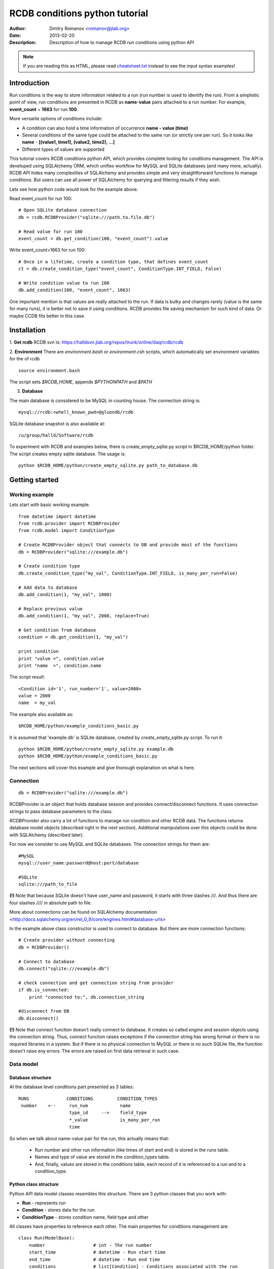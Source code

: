 ================================
 RCDB conditions python tutorial
================================

:Author: Dmitry Romanov <romanov@jlab.org>
:Date: $Date: 2013-02-20 01:10:53 +0000 (Wed, 20 Feb 2013) $
:Description: Description of how to manage RCDB run conditions using python API

.. NOTE:: If you are reading this as HTML, please read
   `<cheatsheet.txt>`_ instead to see the input syntax examples!


Introduction
============
Run conditions is the way to store information related to a run (run number is used to identify the run).
From a simplistic point of view, run conditions are presented in RCDB as **name**-**value** pairs attached to a
run number. For example, **event_count** = **1663** for run **100**.


More versatile options of conditions include:

* A condition can also hold a time information of occurrence **name - value (time)**
* Several conditions of the same type could be attached to the same run (or strictly one per run). So it looks like **name** - **[(value1, time1), (value2, time2), ...]**
* Different types of values are supported

This tutorial covers RCDB conditions python API, which provides complete tooling for conditions management.
The API is developed using SQLAlchemy ORM, which unifies workflow for MySQL and SQLite databases (and many more,
actually). RCDB API hides many complexities of SQLAlchemy and provides simple and very  straightforward functions
to manage conditions. But users can use all power of SQLAlchemy for querying and filtering results if they wish.


Lets see how python code would look for the example above.

Read event_count for run 100::

    # Open SQLite database connection
    db = rcdb.RCDBProvider("sqlite:///path.to.file.db")

    # Read value for run 100
    event_count = db.get_condition(100, "event_count").value

Write event_count=1663 for run 100::

    # Once in a lifetime, create a condition type, that defines event_count
    ct = db.create_condition_type("event_count", ConditionType.INT_FIELD, False)

    # Write condition value to run 100
    db.add_condition(100, "event_count", 1663)


One important mention is that values are really attached to the run. If data is bulky and changes rarely
(value is the same for many runs), it is better not to save it using conditions. RCDB provides file saving mechanism
for such kind of data. Or maybe CCDB fits better in this case.


Installation
============

1. **Get rcdb**
RCDB svn is:
https://halldsvn.jlab.org/repos/trunk/online/daq/rcdb/rcdb


2. **Environment**
There are *environment.bash* or *environment.csh* scripts, which automatically set environment variables for the of rcdb

::

    source environment.bash


The script sets *$RCDB_HOME*, appends *$PYTHONPATH* and *$PATH*


3. **Database**

The main database is considered to be MySQL in counting house. The connection string is::

  mysql://rcdb:<whell_known_pwd>@gluondb/rcdb


SQLite database snapshot is also available at::

  /u/group/halld/Software/rcdb


To experiment with RCDB and examples below, there is create_empty_sqlite.py script in $RCDB_HOME/python folder.
The script creates empty sqlite database. The usage is::

   python $RCDB_HOME/python/create_empty_sqlite.py path_to_database.db


Getting started
===============

Working example
---------------

Lets start with basic working example.


::


  from datetime import datetime
  from rcdb.provider import RCDBProvider
  from rcdb.model import ConditionType

  # Create RCDBProvider object that connects to DB and provide most of the functions
  db = RCDBProvider("sqlite:///example.db")

  # Create condition type
  db.create_condition_type("my_val", ConditionType.INT_FIELD, is_many_per_run=False)

  # Add data to database
  db.add_condition(1, "my_val", 1000)

  # Replace previous value
  db.add_condition(1, "my_val", 2000, replace=True)

  # Get condition from database
  condition = db.get_condition(1, "my_val")

  print condition
  print "value =", condition.value
  print "name  =", condition.name



The script result::

  <Condition id='1', run_number='1', value=2000>
  value = 2000
  name  = my_val


The example also available as::

 $RCDB_HOME/python/example_conditions_basic.py

It is assumed that 'example.db' is SQLite database, created by *create_empty_sqlite.py* script.
To run it::

  python $RCDB_HOME/python/create_empty_sqlite.py example.db
  python $RCDB_HOME/python/example_conditions_basic.py

The next sections will cover this example and give thorough explanation on what is here.

Connection
----------

::

  db = RCDBProvider("sqlite:///example.db")


RCDBProvider is an object that holds database session and provides connect/disconnect functions. It uses connection
strings to pass database parameters to the class.

*RCDBProvider* also carry a lot of functions to manage run condition and other RCDB data. The functions returns
database model objects (described right in the next section). Additional manipulations over this objects could be done
with SQLAlchemy (described later).

For now we consider to use MySQL and SQLite databases. The connection strings for them are::

  #MySQL
  mysql://user_name:password@host:port/database

  #SQLite
  sqlite:///path_to_file

**(!)** Note that because SQLite doesn't have user_name and password, it starts with three slashes ///.
And thus there are four slashes //// in absolute path to file.

More about connections can be found on SQLAlchemy documentation
<http://docs.sqlalchemy.org/en/rel_0_9/core/engines.html#database-urls>

In the example above class constructor is used to connect to database. But there are more connection functions::

  # Create provider without connecting
  db = RCDBProvider()

  # Connect to database
  db.connect("sqlite:///example.db")

  # check connection and get connection string from provider
  if db.is_connected:
      print "connected to:", db.connection_string

  #disconnect from DB
  db.disconnect()

**(!)** Note that connect function doesn't really connect to database. It creates so called *engine* and *session*
objects using the connection string. Thus, connect function raises exceptions if the connection string has wrong format
or there is no required libraries in a system. But if there is no physical connection to MySQL or there is no such
SQLite file, the function doesn't raise eny errors. The errors are raised on first data retrieval in such case.

Data model
----------

Database structure
~~~~~~~~~~~~~~~~~~

At the database level conditions part presented as 3 tables::


   RUNS              CONDITIONS         CONDITION_TYPES
    number    <--     run_num            name
                      type_id     -->    field_type
                      *_value            is_many_per_run
                      time

So when we talk about name-value pair for the run,  this actually means that:

 * Run number and other run information (like times of start and end) is stored in the runs table.
 * Names and type of value are stored in the condition_types table.
 * And, finally, values are stored in the conditions table, each record of it is referenced to a run and to a condition_type.


Python class structure
~~~~~~~~~~~~~~~~~~~~~~

Python API data model classes resembles this structure. There are 3 python classes that you work with:

* **Run** - represents run
* **Condition** - stores data for the run
* **ConditionType** - stores condition name, field type and other


All classes have properties to reference each other. The main properties for conditions management are::



    class Run(ModelBase):
        number                  # int - The run number
        start_time              # datetime - Run start time
        end_time                # datetime - Run end time
        conditions              # list[Condition] - Conditions associated with the run


    class ConditionType(ModelBase):
        name                    # str(max 255) - A name of condition
        value_type              # str(max 255) - Type name. Might be one of ..._FIELD constants below
        is_many_per_run         # bool- True if the value is allowed many times per run
        values                  # query[Condition] - to look condition values for specific runs

        # Constants, used for declaration of value_type
        STRING_FIELD = "string"
        INT_FIELD = "int"
        BOOL_FIELD = "bool"
        FLOAT_FIELD = "float"
        JSON_FIELD = "json"
        BLOB_FIELD = "blob"
        TIME_FIELD = "time"


    class Condition(ModelBase):

        @property
        value                   # int, float, bool or string - attached value depending on type
        time                    # datetime - time related to condition (when it occurred in example)
        run_number              # int - the run number

        text_value              # holds value if type is STRING_FIELD, JSON_FIELD or BLOB_FIELD
        int_value               # holds value if type is INT_FIELD
        float_value             # holds value if type is  FLOAT_FIELD
        bool_value              # holds value if type is  BOOL_FIELD


        run                     # Run - Run object associated with the run_number
        type                    # ConditionType - link to associated condition type
        name -> type.name       # str - link to name of the condition. See ConditionType.name
        value_type -> type. ... # str - link to value type. See ConditionType.value_type

How things are stored in the DB
~~~~~~~~~~~~~~~~~~~~~~~~~~~~~~~
As you may noticed from comments above, in reality data is stored in one of the fields:

=============  ======================================
Storage field  Type
=============  ======================================
text_value     STRING_FIELD, JSON_FIELD or BLOB_FIELD
int_value      INT_FIELD
float_value    FLOAT_FIELD
bool_value     BOOL_FIELD
=============  ======================================

When you call Condition.**value** property, Condition class check its type and return appropriate value.

**Why is it so?** - because we would like to have queries like: *give me runs where event_count > 100 000*. At the
same time we would like to store strings or anything with blobs. To have it, db uses so called hybrid approach to
object-attribute-value model, where if value is int, float, bool or time we store in appropriate field allowing to
use its type when querying. And we store more complex opjects as JSON or blobs... to figure out them lately in example


Condition types
---------------
To store conditions data,  a condition type should be added before. It is done once in a database lifetime. Lets look
*create_condition_type* from the example above with parameter names::

 db.create_condition_type(name="my_val", value_type=ConditionType.INT_FIELD, is_many_per_run=False)


**name** - The first parameter is condition name. If we say "event_count for run 100", "event_count" is that name.
Names are case sensitive. There is no strict naming convention validation in API. There is no built in checking for
spaces, but spaces would definitely make problems so are not recommended.

It is possible to have names like::

 category/sub/name
 category-sub-name
 category-sub_name

Names are just strings. RCDB doesn't provide special treatment of slashes '/' or directories.


**value_type** - The second parameter defines type of the value. It can be one of:

*  ConditionType.STRING_FIELD
*  ConditionType.INT_FIELD
*  ConditionType.BOOL_FIELD
*  ConditionType.FLOAT_FIELD
*  ConditionType.TIME_FIELD
*  ConditionType.JSON_FIELD
*  ConditionType.BLOB_FIELD

More examples of how to use types are presented in the next section


**is_many_per_run** - There are two different behaviours that are assumed to be for run conditions:

* It is reasonable to have strictly one name-value for a run. *total_events* or *target_material* are examples of such
  reasoning. For this case set *is_many_per_run*=False and the API will track that there can be only one value per
  run.
* But in another cases it is reasonable to have **name** - **[(value1, time1), (value2, time2), ...]** data. Hall
  *temperature* or *event_rate* during the run are having such behaviour.  If *is_many_per_run*=False is set,
  then API allows to have different values for different times for one name and one run.


Adding data to database
-----------------------
But before... It is not covered in other sections of manual, but you should know. If you ever want to get Run
object by run_number here is how::

 run = db.get_run(run_number)
 print run.number
 print run.start_time
 print run.end_time
 print run.conditions... # but it is written further

How to query runs is shown far below

Adding basic types: int, float, bool, string
~~~~~~~~~~~~~~~~~~~~~~~~~~~~~~~~~~~~~~~~~~~~

To store basic types one of the fields should be used:

*  ConditionType.STRING_FIELD
*  ConditionType.INT_FIELD
*  ConditionType.BOOL_FIELD
*  ConditionType.FLOAT_FIELD

Lets example it:
::

  # Create RCDBProvider provider object and connect it to DB
  db = RCDBProvider("sqlite:///example.db")

  # Crete condition types
  db.create_condition_type("int_val", ConditionType.INT_FIELD, False)
  db.create_condition_type("float_val", ConditionType.FLOAT_FIELD, False)
  db.create_condition_type("bool_val", ConditionType.BOOL_FIELD, False)
  db.create_condition_type("string_val", ConditionType.STRING_FIELD, False)

  # Add values to run 1
  db.add_condition(1, "int_val", 1000)
  db.add_condition(1, "float_val", 2.5)
  db.add_condition(1, "bool_val", True)
  db.add_condition(1, "string_val", "test test")

  # Read values for run 1 and use them

  condition = db.get_condition(1, "int_val")
  print condition.value

  condition = db.get_condition(1, "float_val")
  print condition.value

  condition = db.get_condition(1, "bool_val")
  print condition.value

  condition = db.get_condition(1, "string_val")
  print condition.value

The output ::

 1000
 2.5
 True
 test test

Add time information
~~~~~~~~~~~~~~~~~~~~
A time information can be attached to any condition value. Standard python datetime is used for that:
(Lets see the first example)::

 # Create condition type
 db.create_condition_type("my_val", ConditionType.INT_FIELD, False)

 # Add value and time information
 db.add_condition(1, "my_val", 2000, datetime(2015, 10, 10, 15, 28, 12, 111111))

 # Get condition from database
 condition = db.get_condition(1, "my_val")

 print condition
 print "value =", condition.value
 print "name  =", condition.name
 print "time  =", condition.time

The output is::

 <Condition id='1', run_number='1', value=2000>
 value = 2000
 name  = my_val
 time  = 2015-10-10 15:28:12.111111

If time is the only relevant information for a condition, then ConditionType.TIME_FIELD type can be used to create
the condition type. In this case **Condition.value** field will have time information and time can be passed as
value parameter of add_condition function::

    db.create_condition_type("lunch_bell_rang", ConditionType.TIME_FIELD, False)

    # add value to run 1
    time = datetime(2015, 9, 1, 14, 21, 01)
    db.add_condition(1, "lunch_bell_rang", time)

    # get from DB
    val = self.db.get_condition(1, "lunch_bell_rang")
    print val.value
    print val.time

Output::

 2015-09-01 14:21:01
 2015-09-01 14:21:01

Note that val.value and val.time are the same in this example.

Adding multiple values per run
~~~~~~~~~~~~~~~~~~~~~~~~~~~~~~
To add many values of the same type, *is_many_per_run* parameter of *create_condition_type* function should be set to True.
Then you are able to add many condition values per one run, but specifying time for each of them.

**(!)** if *is_many_per_run=True*, then *get_condition* will return a list of Condition objects

Example ::

        # Many condition values allowed for the run (is_many_per_run=True)
        #    1. If run has this condition, with the same value and actual_time the func. DOES NOTHING
        #    2. If run has this conditions but at different time, it adds this condition to DB

        db.create_condition_type("multi", ConditionType.INT_FIELD, True)

        time1 = datetime(2015,9,1,14,21,01, 222)
        time2 = datetime(2015,9,1,14,21,01, 333)

        # First addition to DB. Time is None
        db.add_condition(1, "multi", 2222)

        # Ok. Value for time1 is added to DB
        db.add_condition(1, "multi", 3333, time1)
        db.add_condition(1, "multi", 4444, time2)

        results = db.get_condition(1, "multi")

        # We should get 3 values as:
        # 0: value=2222; time=None
        # 1: value=3333; time=time1
        # 2: value=4444; time=time2
        # lets check it
        print results
        values = [result.value for result in results]
        times = [result.time for result in results]
        print values
        print times

The output::

 [<Condition id='1', run_number='1', value=2222>, <Condition id='2', run_number='1', value=3333>, <Condition id='3', run_number='1', value=4444>]
 [2222, 3333, 4444]
 [None, datetime(2015, 9, 1, 14, 21, 1, 222), datetime(2015, 9, 1, 14, 21, 1, 333)]


Storing arrays and dictionaries
~~~~~~~~~~~~~~~~~~~~~~~~~~~~~~~
Multiple values per run are NOT intended to store arrays of data.

Best way to store arrays and dictionaries is serializing them to JSON. Use ConditionType.JSON_FIELD for that.
RCDB conditions API doesn't provide mechanisms of converting objects to JSON and from JSON. For arrays it is done
easily by json module.

The example from python 2.7 documentation <https://docs.python.org/2/library/json.html>::

 >>> import json
 >>> json.dumps(['foo', {'bar': ('baz', None, 1.0, 2)}])
  '["foo", {"bar": ["baz", null, 1.0, 2]}]'

 >>> json.loads('["foo", {"bar":["baz", null, 1.0, 2]}]')
  [u'foo', {u'bar': [u'baz', None, 1.0, 2]}]


So, serialization is on your side. It is done to have a better control over serialization. This means that
if condition type is JSON_FIELD, *add_condition* function still awaits string and after you get condition back,
Condition.value contains string.

Example::

  import json
  from rcdb.provider import RCDBProvider
  from rcdb.model import ConditionType

  # Create RCDBProvider provider object and connect it to DB
  db = RCDBProvider("sqlite:///example.db")

  # Create condition type
  db.create_condition_type("list_data", ConditionType.JSON_FIELD, False)
  db.create_condition_type("dict_data", ConditionType.JSON_FIELD, False)

  list_to_store = [1, 2, 3]
  dict_to_store = {"x": 1, "y": 2, "z": 3}

  # Dump values to JSON and save it to DB to run 1
  db.add_condition(1, "list_data", json.dumps(list_to_store))
  db.add_condition(1, "dict_data", json.dumps(dict_to_store))

  # Get condition from database
  restored_list = json.loads(db.get_condition(1, "list_data").value)
  restored_dict = json.loads(db.get_condition(1, "dict_data").value)

  print restored_list
  print restored_dict

  print restored_dict["x"]
  print restored_dict["y"]
  print restored_dict["z"]


The example is located at ::

 $RCDB_HOME/python/example_conditions_store_array.py

As one can mention unicode string is returned as unicode after json deserialization (look at u'x' instead of just 'x').
It is not a problem if you just work with this array, because python acts seamlessly with unicode strings.
As you can see in example, we use usual string "x" in restored_dict["x"] and it just works.

If it is a problem, there is a stackoverlow question on that
<http://stackoverflow.com/questions/956867/how-to-get-string-objects-instead-of-unicode-ones-from-json-in-python>
Using pyYAML to deserialize to strings looks easy.

Storing custom python objects
~~~~~~~~~~~~~~~~~~~~~~~~~~~~~
To save custom python objects to database, jsonpickle package could be used. It is an open source
project available via pip install. It is not shipped with RCDB at the moment.

::

 from rcdb.provider import RCDBProvider
 from rcdb.model import ConditionType
 import jsonpickle


 class Cat(object):
     def __init__(self, name):
         self.name = name
         self.mice_eaten = 1230


 # Create RCDBProvider provider object and connect it to DB
 db = RCDBProvider("sqlite:///example.db")

 # Create condition type
 db.create_condition_type("cat", ConditionType.JSON_FIELD, False)


 # Create a cat and store in in the DB for run 1
 cat = Cat('Alice')
 db.add_condition(1, "cat", jsonpickle.encode(cat))

 # Get condition from database for run 1
 condition = db.get_condition(1, "cat")
 loaded_cat = jsonpickle.decode(condition.value)

 print "How cat is stored in DB:"
 print condition.value
 print "Deserialized cat:"
 print "name:", loaded_cat.name
 print "mice_eaten:", loaded_cat.mice_eaten

The result::

 How cat is stored in DB:
 {"py/object": "__main__.Cat", "name": "Alice", "mice_eaten": 1230}
 Deserialized cat:
 name: Alice
 mice_eaten: 1230

jsonpickle Documentation:
http://jsonpickle.github.io/

jsonpickle installation:

system level::

  pip install jsonpickle

user level::

  pip install --user jsonpickle


STRING_FIELD vs. JSON_FIELD vs. BLOB_FIELD
~~~~~~~~~~~~~~~~~~~~~~~~~~~~~~~~~~~~~~~~~~
What if data doesn't fit into the string or JSON? There is ConditionType.BLOB_FIELD type.

Concise instruction is much like JSON:

* Set condition type as BLOB_FIELD
* You serialize object whatever you like
* Save it to DB as string
* Load from DB
* Deserialize whatever you like

But what is the difference between STRING_FIELD, JSON_FIELD and BLOB_FIELD?

There is no difference in terms of storing the data. A Condition class, same as a database table, has text_value field
where text/string data is stored. The ONLY difference is how this fields are treated and presented in GUI.

**STRING_FIELD** - is considered to be a just human readable string.

**JSON_FIELD** - is considered to be JSON which is colored and formatted accordingly

**BLOB_FIELD** - is considered to be neither simple string nor JSON. But it is still should converted to some string.
And I hope it will never be used.


Replacing previous values
-------------------------

What if the condition value for this run with this name already exists in the DB?

In general, to replace value **replace=True** parameter should be set in **add_condition**.

For single value per run:
1. If run has this condition, with the same value and time, exception is not raised and function does nothing.
2. If value OR actual_time is different than in DB, function checks 'replace' flag and behave accordingly to it

Example::

   db.add_condition(1, "event_count", 1000)                  # First addition to DB
   db.add_condition(1, "event_count", 1000)                  # Ok. Do nothing, such value already exists
   db.add_condition(1, "event_count", 2222)                  # Error. OverrideConditionValueError
   db.add_condition(1, "event_count", 2222, replace=True)    # Ok. Replacing existing value
   print(db.get_condition(1, "event_count"))
   #   value: 2222
   #   time:  None

   time1 = datetime(2015,9,1,14,21,01, 222)
   time2 = datetime(2015,9,1,14,21,01, 333)
   db.add_condition(1, "timed", 1, time1)        # First addition to DB
   db.add_condition(1, "timed", 1, time1)        # Ok. Do nothing
   db.add_condition(1, "timed", 1, time2)        # Error. Time is different
   db.add_condition(1, "timed", 5, time1)        # Error. Value is different
   db.add_condition(1, "timed", 5, time2, True)  # Ok. Value replaced

   print(db.get_condition(1, "timed"))
   #   value: 5
   #   time:  time2


If many condition values allowed for the run (is_many_per_run=True)
    1. If run has this condition, with the same value and same time the func. DOES NOTHING
    2. If run has this conditions but at different time, it adds this condition to DB
    3. If run has this condition at this time

Example::

    time1 = datetime(2015,9,1,14,21,01, 222)
    time2 = datetime(2015,9,1,14,21,01, 333)
    db.add_condition(1, "event_count", 1000)                  # First addition to DB. Time is None
    db.add_condition(1, "event_count", 1000)                  # Ok. Do nothing, such value already exists
    db.add_condition(1, "event_count", 2222)                  # Error. Another value for time None
    db.add_condition(1, "event_count", 2222, replace=True)    # Ok. Replacing existing value for time None
    db.add_condition(1, "event_count", 3333, time1)           # Ok. Value for time1 is added to DB
    db.add_condition(1, "event_count", 4444, time1)           # Error. Value differs for time1
    db.add_condition(1, "event_count", 4444, time2)           # Ok. Add 444 for time2 to DB

    print(db.get_condition(1, "event_count"))
     # [0: value=2222; time=None
     #  1: value=3333; time=time1
     #  2: value=4444; time=time2]


SQLAlchemy
----------

SQLAlchemy glues the classes and makes it possible to navigate between objects

Lets see a code example::

    # open database
    db = rcdb.RCDBProvider("sqlite:///example.db")

    # get Run object for the run number 1
    run = db.get_run(1)

    # now we have access to all conditions for that run as
    run.conditions

    # get all condition names or all condition values

    names = [condition.name for condition in run.conditions]
    values = [condition.values for condition in run.conditions]

SQLAlchemy makes queries to database if needed. So when you do run = self.db.get_run(1) conditions collection is
not yet loaded from DB. It actually isn't loaded even when we introduced run.conditions. But first time when a real
value is needed, database is queried for all conditions for that run.


Editing or deleting objects
---------------------------
Even if overriding of existing values are possible for RCDB, deleting data or editing existing condition types
considered to be avoided. But sometimes it is needed. Especially at the development/debugging phase

To edit or delete things SQLAlchemy *session* object can be used.

Edit condition type::

   # get condition type
   condition_type = db.get_condition_type("my_var")

   # Change what you need
   condition_type.value_type = ConditionType.JSON_FIELD

   # Calling session commit will save changes to database
   db.session.commit()

Deleting objects is done with session.delete function::

   # Edit condition type
   condition_type = db.get_condition_type("my_var")

   # mark the object for deletion
   db.session.delete(condition_type)

   # Calling session commit will save changes to database
   db.session.commit()


More about session and SQLAlchemy objects manipulation with it can be found on SQLAlchemy documentation
<http://docs.sqlalchemy.org/en/rel_0_9/orm/session_basics.html#basics-of-using-a-session>




Database querying
=================

Raw SQLAlchemy queries
----------------------

First, lets say, that if RCDBProvider gives access to SQLAlchemy session, then it is possible to make use of full power
of SQLAlchemy queries.

Lets say, we want to get all runs with event_count > 100 000
::


  # open database
  db = rcdb.RCDBProvider("sqlite:///example.db")

  # create query
  query = db.session.query(Run).join(Run.conditions).join(Condition.type)\
          .filter(ConditionType.name == "event_count")\
          .filter(Condition.int_value > 100 000)\
          .order_by(Run.number)


  # get count of selected runs
  print query.count()

  # get first run from selected
  print query.first()

  # get all run that matches the creteria
  print query.all()

What happened here.

By first line::

 query = db.session.query(Run).join(Run.conditions).join(Condition.type)\

we say, that we would like to select Run objects (*.query(Run)*), and also that we will use conditions and condition
types (*.join(Run.conditions).join(Condition.type)*).

Then we filter results by saying that we look for event_count that have integer value > 100 000. Finally we ask
results to by ordered by Run.number (*.order_by(Run.number)*)

All these functions (join, filter, order_by, ...) returns Query object so you can stack them as many as needed.

Finally, to get the results, one of query.count(), query.first(), query.one() or query.all() is called.

But there are drawbacks of using raw SQLAlchemy queries:

* First, you see that you have to use int_value to filter conditions.
  That by many means worse than using Condition.value property, that handles type automatically.
* Another drawback is that when you add a little more logic, the query becomes bulky.

Lets imagine next example. We look for run in range 1000 to 2000 with event_count > 10000, some data_value in range 1.2
and 2.4

::

    query = db.session.query(Run).join(Run.conditions).join(Condition.type)\
        .filter(Run.number.between(1000, 2000)\
        .filter(((ConditionType.name == "event_count") & (Condition.int_value > 10000)) |
                ((ConditionType.name == "data_value") & (Condition.float_value.between(1.2, 2.4))))\
        .order_by(Run.number)

    print query.all()

Note that instead of common && and ||, & and | is used. SQLAlchemy overloads this operators to use for comparison.
Note also, that such expressions should be in parentheses. It is possible to use or_ and and_ functions instead, but
it doesn't improve readability.

Querying using RCDB helpers
---------------------------

RCDB ConditionType provide helpful properties to make querying easier.

::

    # get condition type
    t = db.get_condition_type("event_count")

    # select runs where event_count > 1000
    query = t.run_query.filter(t.value_field > 1000)

    print query.all()

What happened?

**run_query** - returns query bootstrap that selects Run objects for given type. So it hides this thing from the raw
query above::

 db.session.query(Run).join(Run.conditions).join(Condition.type) ... .filter(((ConditionType.name == "event_count")


**value_field** - returns right Condition.xxx_value for given type. When you put **t.value_field > 1000** here
ConditionType t looked at his value_type and selected right Condition.int_value to compare

(!) Note that if you use condition_type.run_query, each condition type should has its own query.
Queries can be combined by *union* or *intersect* methods later.

Lets look at the example, where we fill DB with dummy data and then query for runs using the helper properties.
The same example can be found in $RCDB_HOME/python/example_conditions_query.py

::

    # create in memory SQLite database
    db = rcdb.RCDBProvider("sqlite://")
    rcdb.model.Base.metadata.create_all(db.engine)

    # create conditions types
    event_count_type = db.create_condition_type("event_count", ConditionType.INT_FIELD, False)
    data_value_type = db.create_condition_type("data_value", ConditionType.FLOAT_FIELD, False)

    # create runs and fill values
    for i in range(0, 100):
        db.create_run(i)
        db.add_condition(i, event_count_type, i + 950)      #event_count in range 950 - 1049
        db.add_condition(i, data_value_type, (i/100.0) + 1) #data_value in 1 - 2


    """ Demonstrates ConditionType query helpers"""
    event_count_type = db.get_condition_type("event_count")
    data_value_type = db.get_condition_type("data_value")

    # select runs where event_count > 1000
    query = event_count_type.run_query.filter(event_count_type.value_field > 1000).filter(Run.number <=53)
    print query.all()

    # select runs where 1.52 < data_value < 1.7
    query2 = data_value_type.run_query
        .filter(data_value_type.value_field.between(1.52, 1.7))\
        .filter(Run.number < 55)
    print query2.all()

    # combine results of this two queries
    print "Results intersect:"
    print query.intersect(query2).all()
    print "Results union:"
    print query.union(query2).all()

The output is::

 [<Run number='51'>, <Run number='52'>, <Run number='53'>]
 [<Run number='52'>, <Run number='53'>, <Run number='54'>]

 Results intersect:
 [<Run number='52'>, <Run number='53'>]

 Results union:
 [<Run number='51'>, <Run number='52'>, <Run number='53'>, <Run number='54'>]



Here is SQLAlchemy querying tutorial
http://sqlalchemy.readthedocs.org/en/rel_0_9/orm/tutorial.html#querying

And here is SQLAlchemy Query API
http://sqlalchemy.readthedocs.org/en/rel_0_9/orm/query.html


Logging
=======
RCDB have a logging system which stores some information about what is going on in the same database in *'log_records'*
table.

Set **RCDB_USER** environment variable to have your name in logs (or set it manually in API as shown below)

While creating condition types goes to log automatically, all condition values manipulations are not logged.
It is done in assumption, that the dabase will have many runs and each run will have many condition values, so if
each condition value creation will have text log message, the database will be bloated with log records.


From the other point of view, when you do a series of operations with conditions it may be a good idea to left a log
message that could be seen by other users.


Custom data modification by SQLAlchemy, like creating or deleting objects manually with session.commit()
is not logged too, so log notification is left to user here too.

How to left a log record::

  # set RCDB_USER environment variable to give RCDB you user name
  # another option is to give it in constructor
  db = RCDBProvider("sqlite:///example.db", user_name="john")

  # and one more option of setting user name
  db.user_name = "john"

  # simplest log version
  db.add_log_record(None, "Hello everybody! You'll see this message in logs on RCDB site", 0)

First None means there is no specific database object ID for this message.
The last '0' means there is no specific run number for this message




